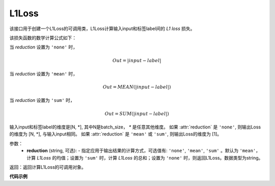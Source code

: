 L1Loss
-------------------------------

.. py:function:: paddle.fluid.layers.L1Loss(reduction='mean')
该接口用于创建一个L1Loss的可调用类，L1Loss计算输入input和标签label间的 `L1 loss` 损失。

该损失函数的数学计算公式如下：

当 `reduction` 设置为 ``'none'`` 时，

    .. math::
        Out = |input - label|
当 `reduction` 设置为 ``'mean'`` 时，

    .. math::
       Out = MEAN(|input - label|)
当 `reduction` 设置为 ``'sum'`` 时，

    .. math::
       Out = SUM(|input - label|)
输入input和标签label的维度是[N, *], 其中N是batch_size， `*` 是任意其他维度。
如果 :attr:`reduction` 是 ``'none'``, 则输出Loss的维度为 [N, *], 与输入input相同。
如果 :attr:`reduction` 是 ``'mean'`` 或 ``'sum'``, 则输出Loss的维度为 [1]。

参数：
    - **reduction** (string, 可选): - 指定应用于输出结果的计算方式，可选值有: ``'none'``, ``'mean'``, ``'sum'`` 。默认为 ``'mean'``，计算 `L1Loss` 的均值；设置为 ``'sum'`` 时，计算 `L1Loss` 的总和；设置为 ``'none'`` 时，则返回L1Loss。数据类型为string。

返回：返回计算L1Loss的可调用对象。

**代码示例**

.. code-block:: python
        # declarative mode
        import paddle.fluid as fluid
        import numpy as np
        import paddle
        input = fluid.data(name="input", shape=[1])
        label = fluid.data(name="label", shape=[1])
        l1_loss = fluid.layers.L1Loss(reduction='mean')
        output = l1_loss(input,label)
        place = fluid.CPUPlace()
        exe = fluid.Executor(place)
        exe.run(fluid.default_startup_program())
        input_data = np.array([1.5]).astype("float32")
        label_data = np.array([1.7]).astype("float32")
        output_data = exe.run(fluid.default_main_program(),
                feed={"input":input_data, "label":label_data},
                fetch_list=[output],
                return_numpy=True)
        print(output_data)  # [array([0.2], dtype=float32)]
        
        # imperative mode
        import paddle.fluid.dygraph as dg
        with dg.guard(place) as g:
            input = dg.to_variable(input_data)
            label = dg.to_variable(label_data)
            l1_loss = fluid.layers.L1Loss(reduction='mean')
            output = l1_loss(input,label)
            print(output.numpy())  # [0.2]

